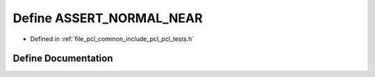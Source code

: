 .. _exhale_define_pcl__tests_8h_1a1dc6a06c240fa7f7704709ddec02ee20:

Define ASSERT_NORMAL_NEAR
=========================

- Defined in :ref:`file_pcl_common_include_pcl_pcl_tests.h`


Define Documentation
--------------------


.. doxygendefine:: ASSERT_NORMAL_NEAR
